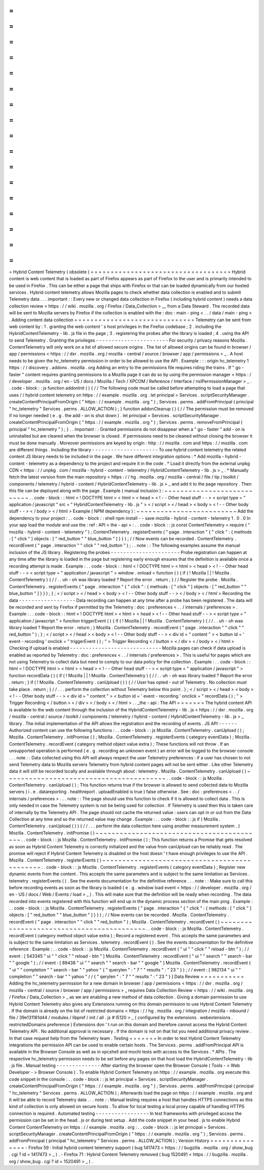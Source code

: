 =
=
=
=
=
=
=
=
=
=
=
=
=
=
=
=
=
=
=
=
=
=
=
=
=
=
=
=
=
=
=
=
=
=
=
Hybrid
Content
Telemetry
(
obsolete
)
=
=
=
=
=
=
=
=
=
=
=
=
=
=
=
=
=
=
=
=
=
=
=
=
=
=
=
=
=
=
=
=
=
=
=
Hybrid
content
is
web
content
that
is
loaded
as
part
of
Firefox
appears
as
part
of
Firefox
to
the
user
and
is
primarily
intended
to
be
used
in
Firefox
.
This
can
be
either
a
page
that
ships
with
Firefox
or
that
can
be
loaded
dynamically
from
our
hosted
services
.
Hybrid
content
telemetry
allows
Mozilla
pages
to
check
whether
data
collection
is
enabled
and
to
submit
Telemetry
data
.
.
.
important
:
:
Every
new
or
changed
data
collection
in
Firefox
(
including
hybrid
content
)
needs
a
data
collection
review
<
https
:
/
/
wiki
.
mozilla
.
org
/
Firefox
/
Data_Collection
>
__
from
a
Data
Steward
.
The
recorded
data
will
be
sent
to
Mozilla
servers
by
Firefox
if
the
collection
is
enabled
with
the
:
doc
:
main
-
ping
<
.
.
/
data
/
main
-
ping
>
.
Adding
content
data
collection
=
=
=
=
=
=
=
=
=
=
=
=
=
=
=
=
=
=
=
=
=
=
=
=
=
=
=
=
=
=
Telemetry
can
be
sent
from
web
content
by
:
1
.
granting
the
web
content
'
s
host
privileges
in
the
Firefox
codebase
;
2
.
including
the
HybridContentTelemetry
-
lib
.
js
file
in
the
page
;
3
.
registering
the
probes
after
the
library
is
loaded
;
4
.
using
the
API
to
send
Telemetry
.
Granting
the
privileges
-
-
-
-
-
-
-
-
-
-
-
-
-
-
-
-
-
-
-
-
-
-
-
For
security
/
privacy
reasons
Mozilla
.
ContentTelemetry
will
only
work
on
a
list
of
allowed
secure
origins
.
The
list
of
allowed
origins
can
be
found
in
browser
/
app
/
permissions
<
https
:
/
/
dxr
.
mozilla
.
org
/
mozilla
-
central
/
source
/
browser
/
app
/
permissions
>
_
.
A
host
needs
to
be
given
the
hc_telemetry
permission
in
order
to
be
allowed
to
use
the
API
.
Example
:
:
:
origin
hc_telemetry
1
https
:
/
/
discovery
.
addons
.
mozilla
.
org
Adding
an
entry
to
the
permissions
file
requires
riding
the
trains
.
If
"
go
-
faster
"
content
requires
granting
permissions
to
a
Mozilla
page
it
can
do
so
by
using
the
permission
manager
<
https
:
/
/
developer
.
mozilla
.
org
/
en
-
US
/
docs
/
Mozilla
/
Tech
/
XPCOM
/
Reference
/
Interface
/
nsIPermissionManager
>
_
.
.
code
-
block
:
:
js
function
addonInit
(
)
{
/
/
The
following
code
must
be
called
before
attempting
to
load
a
page
that
uses
/
/
hybrid
content
telemetry
on
https
:
/
/
example
.
mozilla
.
org
.
let
principal
=
Services
.
scriptSecurityManager
.
createContentPrincipalFromOrigin
(
"
https
:
/
/
example
.
mozilla
.
org
"
)
;
Services
.
perms
.
addFromPrincipal
(
principal
"
hc_telemetry
"
Services
.
perms
.
ALLOW_ACTION
)
;
}
function
addonCleanup
(
)
{
/
/
The
permission
must
be
removed
if
no
longer
needed
(
e
.
g
.
the
add
-
on
is
shut
down
)
.
let
principal
=
Services
.
scriptSecurityManager
.
createContentPrincipalFromOrigin
(
"
https
:
/
/
example
.
mozilla
.
org
"
)
;
Services
.
perms
.
removeFromPrincipal
(
principal
"
hc_telemetry
"
)
;
}
.
.
important
:
:
Granted
permissions
do
not
disappear
when
a
"
go
-
faster
"
add
-
on
is
uninstalled
but
are
cleared
when
the
browser
is
closed
.
If
permissions
need
to
be
cleaned
without
closing
the
browser
it
must
be
done
manually
.
Moreover
permissions
are
keyed
by
origin
:
http
:
/
/
mozilla
.
com
and
https
:
/
/
mozilla
.
com
are
different
things
.
Including
the
library
-
-
-
-
-
-
-
-
-
-
-
-
-
-
-
-
-
-
-
-
-
To
use
hybrid
content
telemetry
the
related
content
JS
library
needs
to
be
included
in
the
page
.
We
have
different
integration
options
:
*
Add
mozilla
-
hybrid
-
content
-
telemetry
as
a
dependency
to
the
project
and
require
it
in
the
code
.
*
Load
it
directly
from
the
external
unpkg
CDN
<
https
:
/
/
unpkg
.
com
/
mozilla
-
hybrid
-
content
-
telemetry
/
HybridContentTelemetry
-
lib
.
js
>
_
.
*
Manually
fetch
the
latest
version
from
the
main
repository
<
https
:
/
/
hg
.
mozilla
.
org
/
mozilla
-
central
/
file
/
tip
/
toolkit
/
components
/
telemetry
/
hybrid
-
content
/
HybridContentTelemetry
-
lib
.
js
>
_
and
add
it
to
the
page
repository
.
Then
this
file
can
be
deployed
along
with
the
page
.
Example
(
manual
inclusion
)
:
~
~
~
~
~
~
~
~
~
~
~
~
~
~
~
~
~
~
~
~
~
~
~
~
~
~
~
.
.
code
-
block
:
:
html
<
!
DOCTYPE
html
>
<
html
>
<
head
>
<
!
-
-
Other
head
stuff
-
-
>
<
script
type
=
"
application
/
javascript
"
src
=
"
HybridContentTelemetry
-
lib
.
js
"
>
<
/
script
>
<
/
head
>
<
body
>
<
!
-
-
Other
body
stuff
-
-
>
<
/
body
>
<
/
html
>
Example
(
NPM
dependency
)
:
~
~
~
~
~
~
~
~
~
~
~
~
~
~
~
~
~
~
~
~
~
~
~
~
~
Add
the
dependency
to
your
project
:
.
.
code
-
block
:
:
shell
npm
install
-
-
save
mozilla
-
hybrid
-
content
-
telemetry
1
.
0
.
0
In
your
app
load
the
module
and
use
the
:
ref
:
API
<
the
-
api
>
:
.
.
code
-
block
:
:
js
const
ContentTelemetry
=
require
(
"
mozilla
-
hybrid
-
content
-
telemetry
"
)
;
ContentTelemetry
.
registerEvents
(
"
page
.
interaction
"
{
"
click
"
:
{
methods
:
[
"
click
"
]
objects
:
[
"
red_button
"
"
blue_button
"
]
}
}
)
;
/
/
Now
events
can
be
recorded
.
ContentTelemetry
.
recordEvent
(
"
page
.
interaction
"
"
click
"
"
red_button
"
)
;
.
.
note
:
:
The
following
examples
assume
the
manual
inclusion
of
the
JS
library
.
Registering
the
probes
-
-
-
-
-
-
-
-
-
-
-
-
-
-
-
-
-
-
-
-
-
-
Probe
registration
can
happen
at
any
time
after
the
library
is
loaded
in
the
page
but
registering
early
enough
ensures
that
the
definition
is
available
once
a
recording
attempt
is
made
.
Example
:
.
.
code
-
block
:
:
html
<
!
DOCTYPE
html
>
<
html
>
<
head
>
<
!
-
-
Other
head
stuff
-
-
>
<
script
type
=
"
application
/
javascript
"
>
window
.
onload
=
function
(
)
{
if
(
!
Mozilla
|
|
!
Mozilla
.
ContentTelemetry
)
{
/
/
.
.
uh
-
oh
was
library
loaded
?
Report
the
error
.
return
;
}
/
/
Register
the
probe
.
Mozilla
.
ContentTelemetry
.
registerEvents
(
"
page
.
interaction
"
{
"
click
"
:
{
methods
:
[
"
click
"
]
objects
:
[
"
red_button
"
"
blue_button
"
]
}
}
)
;
}
;
<
/
script
>
<
/
head
>
<
body
>
<
!
-
-
Other
body
stuff
-
-
>
<
/
body
>
<
/
html
>
Recording
the
data
-
-
-
-
-
-
-
-
-
-
-
-
-
-
-
-
-
-
Data
recording
can
happen
at
any
time
after
a
probe
has
been
registered
.
The
data
will
be
recorded
and
sent
by
Firefox
if
permitted
by
the
Telemetry
:
doc
:
preferences
<
.
.
/
internals
/
preferences
>
.
Example
:
.
.
code
-
block
:
:
html
<
!
DOCTYPE
html
>
<
html
>
<
head
>
<
!
-
-
Other
head
stuff
-
-
>
<
script
type
=
"
application
/
javascript
"
>
function
triggerEvent
(
)
{
if
(
!
Mozilla
|
|
!
Mozilla
.
ContentTelemetry
)
{
/
/
.
.
uh
-
oh
was
library
loaded
?
Report
the
error
.
return
;
}
Mozilla
.
ContentTelemetry
.
recordEvent
(
"
page
.
interaction
"
"
click
"
"
red_button
"
)
;
}
;
<
/
script
>
<
/
head
>
<
body
>
<
!
-
-
Other
body
stuff
-
-
>
<
div
id
=
"
content
"
>
<
button
id
=
'
event
-
recording
'
onclick
=
"
triggerEvent
(
)
;
"
>
Trigger
Recording
<
/
button
>
<
/
div
>
<
/
body
>
<
/
html
>
Checking
if
upload
is
enabled
-
-
-
-
-
-
-
-
-
-
-
-
-
-
-
-
-
-
-
-
-
-
-
-
-
-
-
-
-
Mozilla
pages
can
check
if
data
upload
is
enabled
as
reported
by
Telemetry
:
doc
:
preferences
<
.
.
/
internals
/
preferences
>
.
This
is
useful
for
pages
which
are
not
using
Telemetry
to
collect
data
but
need
to
comply
to
our
data
policy
for
the
collection
.
Example
:
.
.
code
-
block
:
:
html
<
!
DOCTYPE
html
>
<
html
>
<
head
>
<
!
-
-
Other
head
stuff
-
-
>
<
script
type
=
"
application
/
javascript
"
>
function
recordData
(
)
{
if
(
!
Mozilla
|
|
!
Mozilla
.
ContentTelemetry
)
{
/
/
.
.
uh
-
oh
was
library
loaded
?
Report
the
error
.
return
;
}
if
(
!
Mozilla
.
ContentTelemetry
.
canUpload
(
)
)
{
/
/
User
has
opted
-
out
of
Telemetry
.
No
collection
must
take
place
.
return
;
}
/
/
.
.
.
perform
the
collection
without
Telemetry
below
this
point
.
}
;
<
/
script
>
<
/
head
>
<
body
>
<
!
-
-
Other
body
stuff
-
-
>
<
div
id
=
"
content
"
>
<
button
id
=
'
event
-
recording
'
onclick
=
"
recordData
(
)
;
"
>
Trigger
Recording
<
/
button
>
<
/
div
>
<
/
body
>
<
/
html
>
.
.
_the
-
api
:
The
API
=
=
=
=
=
=
=
The
hybrid
content
API
is
available
to
the
web
content
through
the
inclusion
of
the
HybridContentTelemetry
-
lib
.
js
<
https
:
/
/
dxr
.
mozilla
.
org
/
mozilla
-
central
/
source
/
toolkit
/
components
/
telemetry
/
hybrid
-
content
/
HybridContentTelemetry
-
lib
.
js
>
_
library
.
The
initial
implementation
of
the
API
allows
the
registration
and
the
recording
of
events
.
JS
API
-
-
-
-
-
-
Authorized
content
can
use
the
following
functions
:
.
.
code
-
block
:
:
js
Mozilla
.
ContentTelemetry
.
canUpload
(
)
;
Mozilla
.
ContentTelemetry
.
initPromise
(
)
;
Mozilla
.
ContentTelemetry
.
registerEvents
(
category
eventData
)
;
Mozilla
.
ContentTelemetry
.
recordEvent
(
category
method
object
value
extra
)
;
These
functions
will
not
throw
.
If
an
unsupported
operation
is
performed
(
e
.
g
.
recording
an
unknown
event
)
an
error
will
be
logged
to
the
browser
console
.
.
.
note
:
:
Data
collected
using
this
API
will
always
respect
the
user
Telemetry
preferences
:
if
a
user
has
chosen
to
not
send
Telemetry
data
to
Mozilla
servers
Telemetry
from
hybrid
content
pages
will
not
be
sent
either
.
Like
other
Telemetry
data
it
will
still
be
recorded
locally
and
available
through
about
:
telemetry
.
Mozilla
.
ContentTelemetry
.
canUpload
(
)
~
~
~
~
~
~
~
~
~
~
~
~
~
~
~
~
~
~
~
~
~
~
~
~
~
~
~
~
~
~
~
~
~
~
~
~
~
~
~
~
.
.
code
-
block
:
:
js
Mozilla
.
ContentTelemetry
.
canUpload
(
)
;
This
function
returns
true
if
the
browser
is
allowed
to
send
collected
data
to
Mozilla
servers
(
i
.
e
.
datareporting
.
healthreport
.
uploadEnabled
is
true
)
false
otherwise
.
See
:
doc
:
preferences
<
.
.
/
internals
/
preferences
>
.
.
.
note
:
:
The
page
should
use
this
function
to
check
if
it
is
allowed
to
collect
data
.
This
is
only
needed
in
case
the
Telemetry
system
is
not
be
being
used
for
collection
.
If
Telemetry
is
used
then
this
is
taken
care
of
internally
by
the
Telemetry
API
.
The
page
should
not
cache
the
returned
value
:
users
can
opt
in
or
out
from
the
Data
Collection
at
any
time
and
so
the
returned
value
may
change
.
Example
:
.
.
code
-
block
:
:
js
if
(
Mozilla
.
ContentTelemetry
.
canUpload
(
)
)
{
/
/
.
.
.
perform
the
data
collection
here
using
another
measurement
system
.
}
Mozilla
.
ContentTelemetry
.
initPromise
(
)
~
~
~
~
~
~
~
~
~
~
~
~
~
~
~
~
~
~
~
~
~
~
~
~
~
~
~
~
~
~
~
~
~
~
~
~
~
~
~
~
~
~
.
.
code
-
block
:
:
js
Mozilla
.
ContentTelemetry
.
initPromise
(
)
;
This
function
returns
a
Promise
that
gets
resolved
as
soon
as
Hybrid
Content
Telemetry
is
correctly
initialized
and
the
value
from
canUpload
can
be
reliably
read
.
The
promise
will
reject
if
Hybrid
Content
Telemetry
is
disabled
or
the
host
doesn
'
t
have
enough
privileges
to
use
the
API
.
Mozilla
.
ContentTelemetry
.
registerEvents
(
)
~
~
~
~
~
~
~
~
~
~
~
~
~
~
~
~
~
~
~
~
~
~
~
~
~
~
~
~
~
~
~
~
~
~
~
~
~
~
~
~
~
~
~
~
~
.
.
code
-
block
:
:
js
Mozilla
.
ContentTelemetry
.
registerEvents
(
category
eventData
)
;
Register
new
dynamic
events
from
the
content
.
This
accepts
the
same
parameters
and
is
subject
to
the
same
limitation
as
Services
.
telemetry
.
registerEvents
(
)
.
See
the
events
documentation
for
the
definitive
reference
.
.
.
note
:
:
Make
sure
to
call
this
before
recording
events
as
soon
as
the
library
is
loaded
(
e
.
g
.
window
load
event
<
https
:
/
/
developer
.
mozilla
.
org
/
en
-
US
/
docs
/
Web
/
Events
/
load
>
_
)
.
This
will
make
sure
that
the
definition
will
be
ready
when
recording
.
The
data
recorded
into
events
registered
with
this
function
will
end
up
in
the
dynamic
process
section
of
the
main
ping
.
Example
:
.
.
code
-
block
:
:
js
Mozilla
.
ContentTelemetry
.
registerEvents
(
"
page
.
interaction
"
{
"
click
"
:
{
methods
:
[
"
click
"
]
objects
:
[
"
red_button
"
"
blue_button
"
]
}
}
)
;
/
/
Now
events
can
be
recorded
.
Mozilla
.
ContentTelemetry
.
recordEvent
(
"
page
.
interaction
"
"
click
"
"
red_button
"
)
;
Mozilla
.
ContentTelemetry
.
recordEvent
(
)
~
~
~
~
~
~
~
~
~
~
~
~
~
~
~
~
~
~
~
~
~
~
~
~
~
~
~
~
~
~
~
~
~
~
~
~
~
~
~
~
~
~
.
.
code
-
block
:
:
js
Mozilla
.
ContentTelemetry
.
recordEvent
(
category
method
object
value
extra
)
;
Record
a
registered
event
.
This
accepts
the
same
parameters
and
is
subject
to
the
same
limitation
as
Services
.
telemetry
.
recordEvent
(
)
.
See
the
events
documentation
for
the
definitive
reference
.
Example
:
.
.
code
-
block
:
:
js
Mozilla
.
ContentTelemetry
.
recordEvent
(
"
ui
"
"
click
"
"
reload
-
btn
"
)
;
/
/
event
:
[
543345
"
ui
"
"
click
"
"
reload
-
btn
"
]
Mozilla
.
ContentTelemetry
.
recordEvent
(
"
ui
"
"
search
"
"
search
-
bar
"
"
google
"
)
;
/
/
event
:
[
89438
"
ui
"
"
search
"
"
search
-
bar
"
"
google
"
]
Mozilla
.
ContentTelemetry
.
recordEvent
(
"
ui
"
"
completion
"
"
search
-
bar
"
"
yahoo
"
{
"
querylen
"
:
"
7
"
"
results
"
:
"
23
"
}
)
;
/
/
event
:
[
982134
"
ui
"
"
completion
"
"
search
-
bar
"
"
yahoo
"
/
/
{
"
qerylen
"
:
"
7
"
"
results
"
:
"
23
"
}
]
Data
Review
=
=
=
=
=
=
=
=
=
=
=
Adding
the
hc_telemetry
permission
for
a
new
domain
in
browser
/
app
/
permissions
<
https
:
/
/
dxr
.
mozilla
.
org
/
mozilla
-
central
/
source
/
browser
/
app
/
permissions
>
_
requires
Data
Collection
Review
<
https
:
/
/
wiki
.
mozilla
.
org
/
Firefox
/
Data_Collection
>
_
as
we
are
enabling
a
new
method
of
data
collection
.
Giving
a
domain
permission
to
use
Hybrid
Content
Telemetry
also
gives
any
Extensions
running
on
this
domain
permission
to
use
Hybrid
Content
Telemetry
.
If
the
domain
is
already
on
the
list
of
restricted
domains
<
https
:
/
/
hg
.
mozilla
.
org
/
integration
/
mozilla
-
inbound
/
file
/
39e131181d44
/
modules
/
libpref
/
init
/
all
.
js
#
l5120
>
_
(
configured
by
the
extensions
.
webextensions
.
restrictedDomains
preference
)
Extensions
don
'
t
run
on
this
domain
and
therefore
cannot
access
the
Hybrid
Content
Telemetry
API
.
No
additional
approval
is
necessary
.
If
the
domain
is
not
on
that
list
you
need
additional
privacy
review
.
In
that
case
request
help
from
the
Telemetry
team
.
Testing
=
=
=
=
=
=
=
In
order
to
test
Hybrid
Content
Telemetry
integrations
the
permission
API
can
be
used
to
enable
certain
hosts
.
The
Services
.
perms
.
addFromPrincipal
API
is
available
in
the
Browser
Console
as
well
as
in
xpcshell
and
mochi
tests
with
access
to
the
Services
.
*
APIs
.
The
respective
hc_telemetry
permission
needs
to
be
set
before
any
pages
on
that
host
load
the
HybridContentTelemetry
-
lib
.
js
file
.
Manual
testing
-
-
-
-
-
-
-
-
-
-
-
-
-
-
After
starting
the
browser
open
the
Browser
Console
(
Tools
-
>
Web
Developer
-
>
Browser
Console
)
.
To
enable
Hybrid
Content
Telemetry
on
https
:
/
/
example
.
mozilla
.
org
execute
this
code
snippet
in
the
console
:
.
.
code
-
block
:
:
js
let
principal
=
Services
.
scriptSecurityManager
.
createContentPrincipalFromOrigin
(
"
https
:
/
/
example
.
mozilla
.
org
"
)
;
Services
.
perms
.
addFromPrincipal
(
principal
"
hc_telemetry
"
Services
.
perms
.
ALLOW_ACTION
)
;
Afterwards
load
the
page
on
https
:
/
/
example
.
mozilla
.
org
and
it
will
be
able
to
record
Telemetry
data
.
.
.
note
:
:
Manual
testing
requires
a
host
that
handles
HTTPS
connections
as
this
kind
of
collection
is
only
allowed
on
secure
hosts
.
To
allow
for
local
testing
a
local
proxy
capable
of
handling
HTTPS
connection
is
required
.
Automated
testing
-
-
-
-
-
-
-
-
-
-
-
-
-
-
-
-
-
In
test
frameworks
with
privileged
access
the
permission
can
be
set
in
the
head
.
js
or
during
test
setup
.
Add
the
code
snippet
in
your
head
.
js
to
enable
Hybrid
Content
ContentTelemetry
on
https
:
/
/
example
.
mozilla
.
org
:
.
.
code
-
block
:
:
js
let
principal
=
Services
.
scriptSecurityManager
.
createContentPrincipalFromOrigin
(
"
https
:
/
/
example
.
mozilla
.
org
"
)
;
Services
.
perms
.
addFromPrincipal
(
principal
"
hc_telemetry
"
Services
.
perms
.
ALLOW_ACTION
)
;
Version
History
=
=
=
=
=
=
=
=
=
=
=
=
=
=
=
-
Firefox
59
:
Initial
hybrid
content
telemetry
support
(
bug
1417473
<
https
:
/
/
bugzilla
.
mozilla
.
org
/
show_bug
.
cgi
?
id
=
1417473
>
_
)
.
-
Firefox
71
:
Hybrid
Content
Telemetry
removed
(
bug
1520491
<
https
:
/
/
bugzilla
.
mozilla
.
org
/
show_bug
.
cgi
?
id
=
1520491
>
_
)
.

